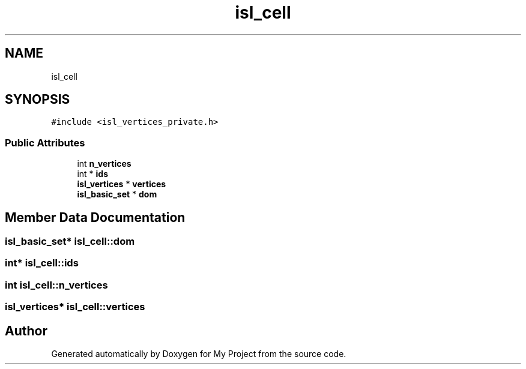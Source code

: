 .TH "isl_cell" 3 "Sun Jul 12 2020" "My Project" \" -*- nroff -*-
.ad l
.nh
.SH NAME
isl_cell
.SH SYNOPSIS
.br
.PP
.PP
\fC#include <isl_vertices_private\&.h>\fP
.SS "Public Attributes"

.in +1c
.ti -1c
.RI "int \fBn_vertices\fP"
.br
.ti -1c
.RI "int * \fBids\fP"
.br
.ti -1c
.RI "\fBisl_vertices\fP * \fBvertices\fP"
.br
.ti -1c
.RI "\fBisl_basic_set\fP * \fBdom\fP"
.br
.in -1c
.SH "Member Data Documentation"
.PP 
.SS "\fBisl_basic_set\fP* isl_cell::dom"

.SS "int* isl_cell::ids"

.SS "int isl_cell::n_vertices"

.SS "\fBisl_vertices\fP* isl_cell::vertices"


.SH "Author"
.PP 
Generated automatically by Doxygen for My Project from the source code\&.
